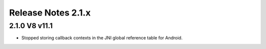===================
Release Notes 2.1.x
===================

2.1.0 V8 v11.1
--------------

* Stopped storing callback contexts in the JNI global reference table for Android.
